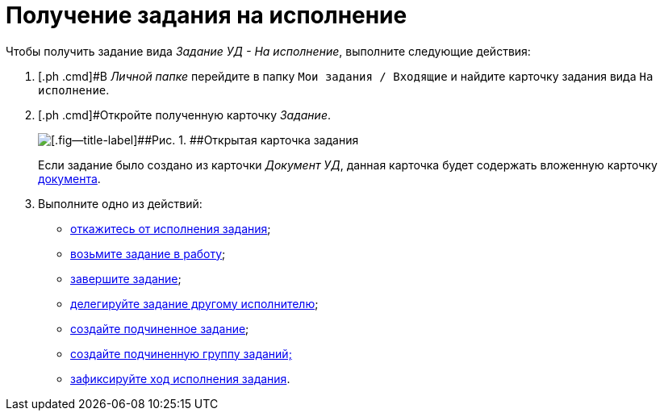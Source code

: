 = Получение задания на исполнение

Чтобы получить задание вида [.keyword .parmname]_Задание УД - На исполнение_, выполните следующие действия:

[[task_evz_nlv_lk__steps_dll_32z_wj]]
. [.ph .cmd]#В _Личной папке_ перейдите в папку `Мои задания / Входящие` и найдите карточку задания вида `На                         исполнение`.
. [.ph .cmd]#Откройте полученную карточку _Задание_.
+
image::Task_Get_Open.png[[.fig--title-label]##Рис. 1. ##Открытая карточка задания]
+
Если задание было создано из карточки [.keyword .parmname]_Документ УД_, данная карточка будет содержать вложенную карточку xref:task_Task_For_Fulfil.adoc[документа].
. [.ph .cmd]#Выполните одно из действий:#
* xref:task_Task_Reject.adoc[откажитесь от исполнения задания];
* xref:task_Task_TakeInWork.adoc[возьмите задание в работу];
* xref:task_Task_Finish.adoc[завершите задание];
* xref:task_Task_Delegate.adoc[делегируйте задание другому исполнителю];
* xref:task_Task_Create_Slave.adoc[создайте подчиненное задание];
* xref:task_Task_Create_Slave_GroupTask.adoc[создайте подчиненную группу заданий;]
* xref:task_Task_Fulfil_Fix.adoc[зафиксируйте ход исполнения задания].

